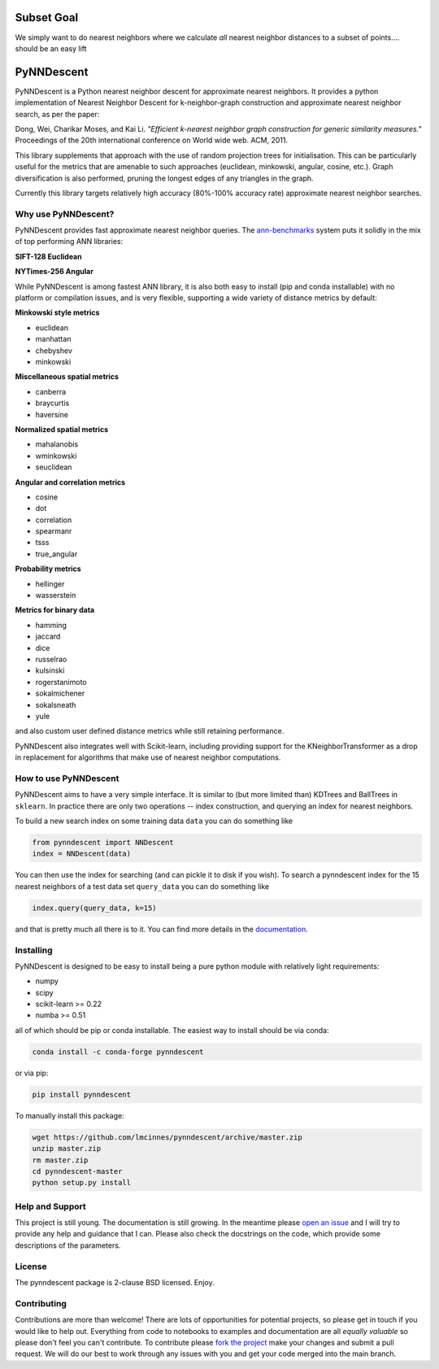.. image:: doc/pynndescent_logo.png
  :width: 600
  :align: center
  :alt: PyNNDescent Logo

.. image:: https://dev.azure.com/lelandmcinnes/UMAP%20project%20builds/_apis/build/status/lmcinnes.pynndescent?branchName=master
    :target: .. _build_status: https://dev.azure.com/lelandmcinnes/UMAP%20project%20builds/_build/latest?definitionId=2&branchName=master
    :alt: Azure Pipelines Build Status
.. image:: https://img.shields.io/lgtm/alerts/g/lmcinnes/pynndescent.svg
    :target: https://lgtm.com/projects/g/lmcinnes/pynndescent/alerts
    :alt: LGTM Alerts
.. image:: https://img.shields.io/lgtm/grade/python/g/lmcinnes/pynndescent.svg
    :target: https://lgtm.com/projects/g/lmcinnes/pynndescent/context:python
    :alt: LGTM Grade
.. image:: https://readthedocs.org/projects/pynndescent/badge/?version=latest
    :target: https://pynndescent.readthedocs.io/en/latest/?badge=latest
    :alt: Documentation Status

===========
Subset Goal
===========

We simply want to do nearest neighbors where we calculate *all* nearest neighbor
distances to a subset of points.... should be an easy lift

===========
PyNNDescent
===========

PyNNDescent is a Python nearest neighbor descent for approximate nearest neighbors.
It provides a python implementation of Nearest Neighbor
Descent for k-neighbor-graph construction and approximate nearest neighbor
search, as per the paper:

Dong, Wei, Charikar Moses, and Kai Li.
*"Efficient k-nearest neighbor graph construction for generic similarity
measures."*
Proceedings of the 20th international conference on World wide web. ACM, 2011.

This library supplements that approach with the use of random projection trees for
initialisation. This can be particularly useful for the metrics that are
amenable to such approaches (euclidean, minkowski, angular, cosine, etc.). Graph
diversification is also performed, pruning the longest edges of any triangles in the
graph.

Currently this library targets relatively high accuracy 
(80%-100% accuracy rate) approximate nearest neighbor searches.

--------------------
Why use PyNNDescent?
--------------------

PyNNDescent provides fast approximate nearest neighbor queries. The
`ann-benchmarks <https://github.com/erikbern/ann-benchmarks>`_ system puts it
solidly in the mix of top performing ANN libraries:

**SIFT-128 Euclidean**

.. image:: https://pynndescent.readthedocs.io/en/latest/_images/sift.png
    :alt: ANN benchmark performance for SIFT 128 dataset

**NYTimes-256 Angular**

.. image:: https://pynndescent.readthedocs.io/en/latest/_images/nytimes.png
    :alt: ANN benchmark performance for NYTimes 256 dataset

While PyNNDescent is among fastest ANN library, it is also both easy to install (pip
and conda installable) with no platform or compilation issues, and is very flexible,
supporting a wide variety of distance metrics by default:

**Minkowski style metrics**

- euclidean
- manhattan
- chebyshev
- minkowski

**Miscellaneous spatial metrics**

- canberra
- braycurtis
- haversine

**Normalized spatial metrics**

- mahalanobis
- wminkowski
- seuclidean

**Angular and correlation metrics**

- cosine
- dot
- correlation
- spearmanr
- tsss
- true_angular

**Probability metrics**

- hellinger
- wasserstein

**Metrics for binary data**

- hamming
- jaccard
- dice
- russelrao
- kulsinski
- rogerstanimoto
- sokalmichener
- sokalsneath
- yule

and also custom user defined distance metrics while still retaining performance.

PyNNDescent also integrates well with Scikit-learn, including providing support
for the KNeighborTransformer as a drop in replacement for algorithms
that make use of nearest neighbor computations.

----------------------
How to use PyNNDescent
----------------------

PyNNDescent aims to have a very simple interface. It is similar to (but more
limited than) KDTrees and BallTrees in ``sklearn``. In practice there are
only two operations -- index construction, and querying an index for nearest
neighbors.

To build a new search index on some training data ``data`` you can do something
like

.. code:: python

    from pynndescent import NNDescent
    index = NNDescent(data)

You can then use the index for searching (and can pickle it to disk if you
wish). To search a pynndescent index for the 15 nearest neighbors of a test data
set ``query_data`` you can do something like

.. code:: python

    index.query(query_data, k=15)

and that is pretty much all there is to it. You can find more details in the
`documentation <https://pynndescent.readthedocs.org>`_.

----------
Installing
----------

PyNNDescent is designed to be easy to install being a pure python module with
relatively light requirements:

* numpy
* scipy
* scikit-learn >= 0.22
* numba >= 0.51

all of which should be pip or conda installable. The easiest way to install should be
via conda:

.. code:: bash

    conda install -c conda-forge pynndescent

or via pip:

.. code:: bash

    pip install pynndescent

To manually install this package:

.. code:: bash

    wget https://github.com/lmcinnes/pynndescent/archive/master.zip
    unzip master.zip
    rm master.zip
    cd pynndescent-master
    python setup.py install

----------------
Help and Support
----------------

This project is still young. The documentation is still growing. In the meantime please
`open an issue <https://github.com/lmcinnes/pynndescent/issues/new>`_
and I will try to provide any help and guidance that I can. Please also check
the docstrings on the code, which provide some descriptions of the parameters.

-------
License
-------

The pynndescent package is 2-clause BSD licensed. Enjoy.

------------
Contributing
------------

Contributions are more than welcome! There are lots of opportunities
for potential projects, so please get in touch if you would like to
help out. Everything from code to notebooks to
examples and documentation are all *equally valuable* so please don't feel
you can't contribute. To contribute please `fork the project <https://github.com/lmcinnes/pynndescent/issues#fork-destination-box>`_ make your changes and
submit a pull request. We will do our best to work through any issues with
you and get your code merged into the main branch.



